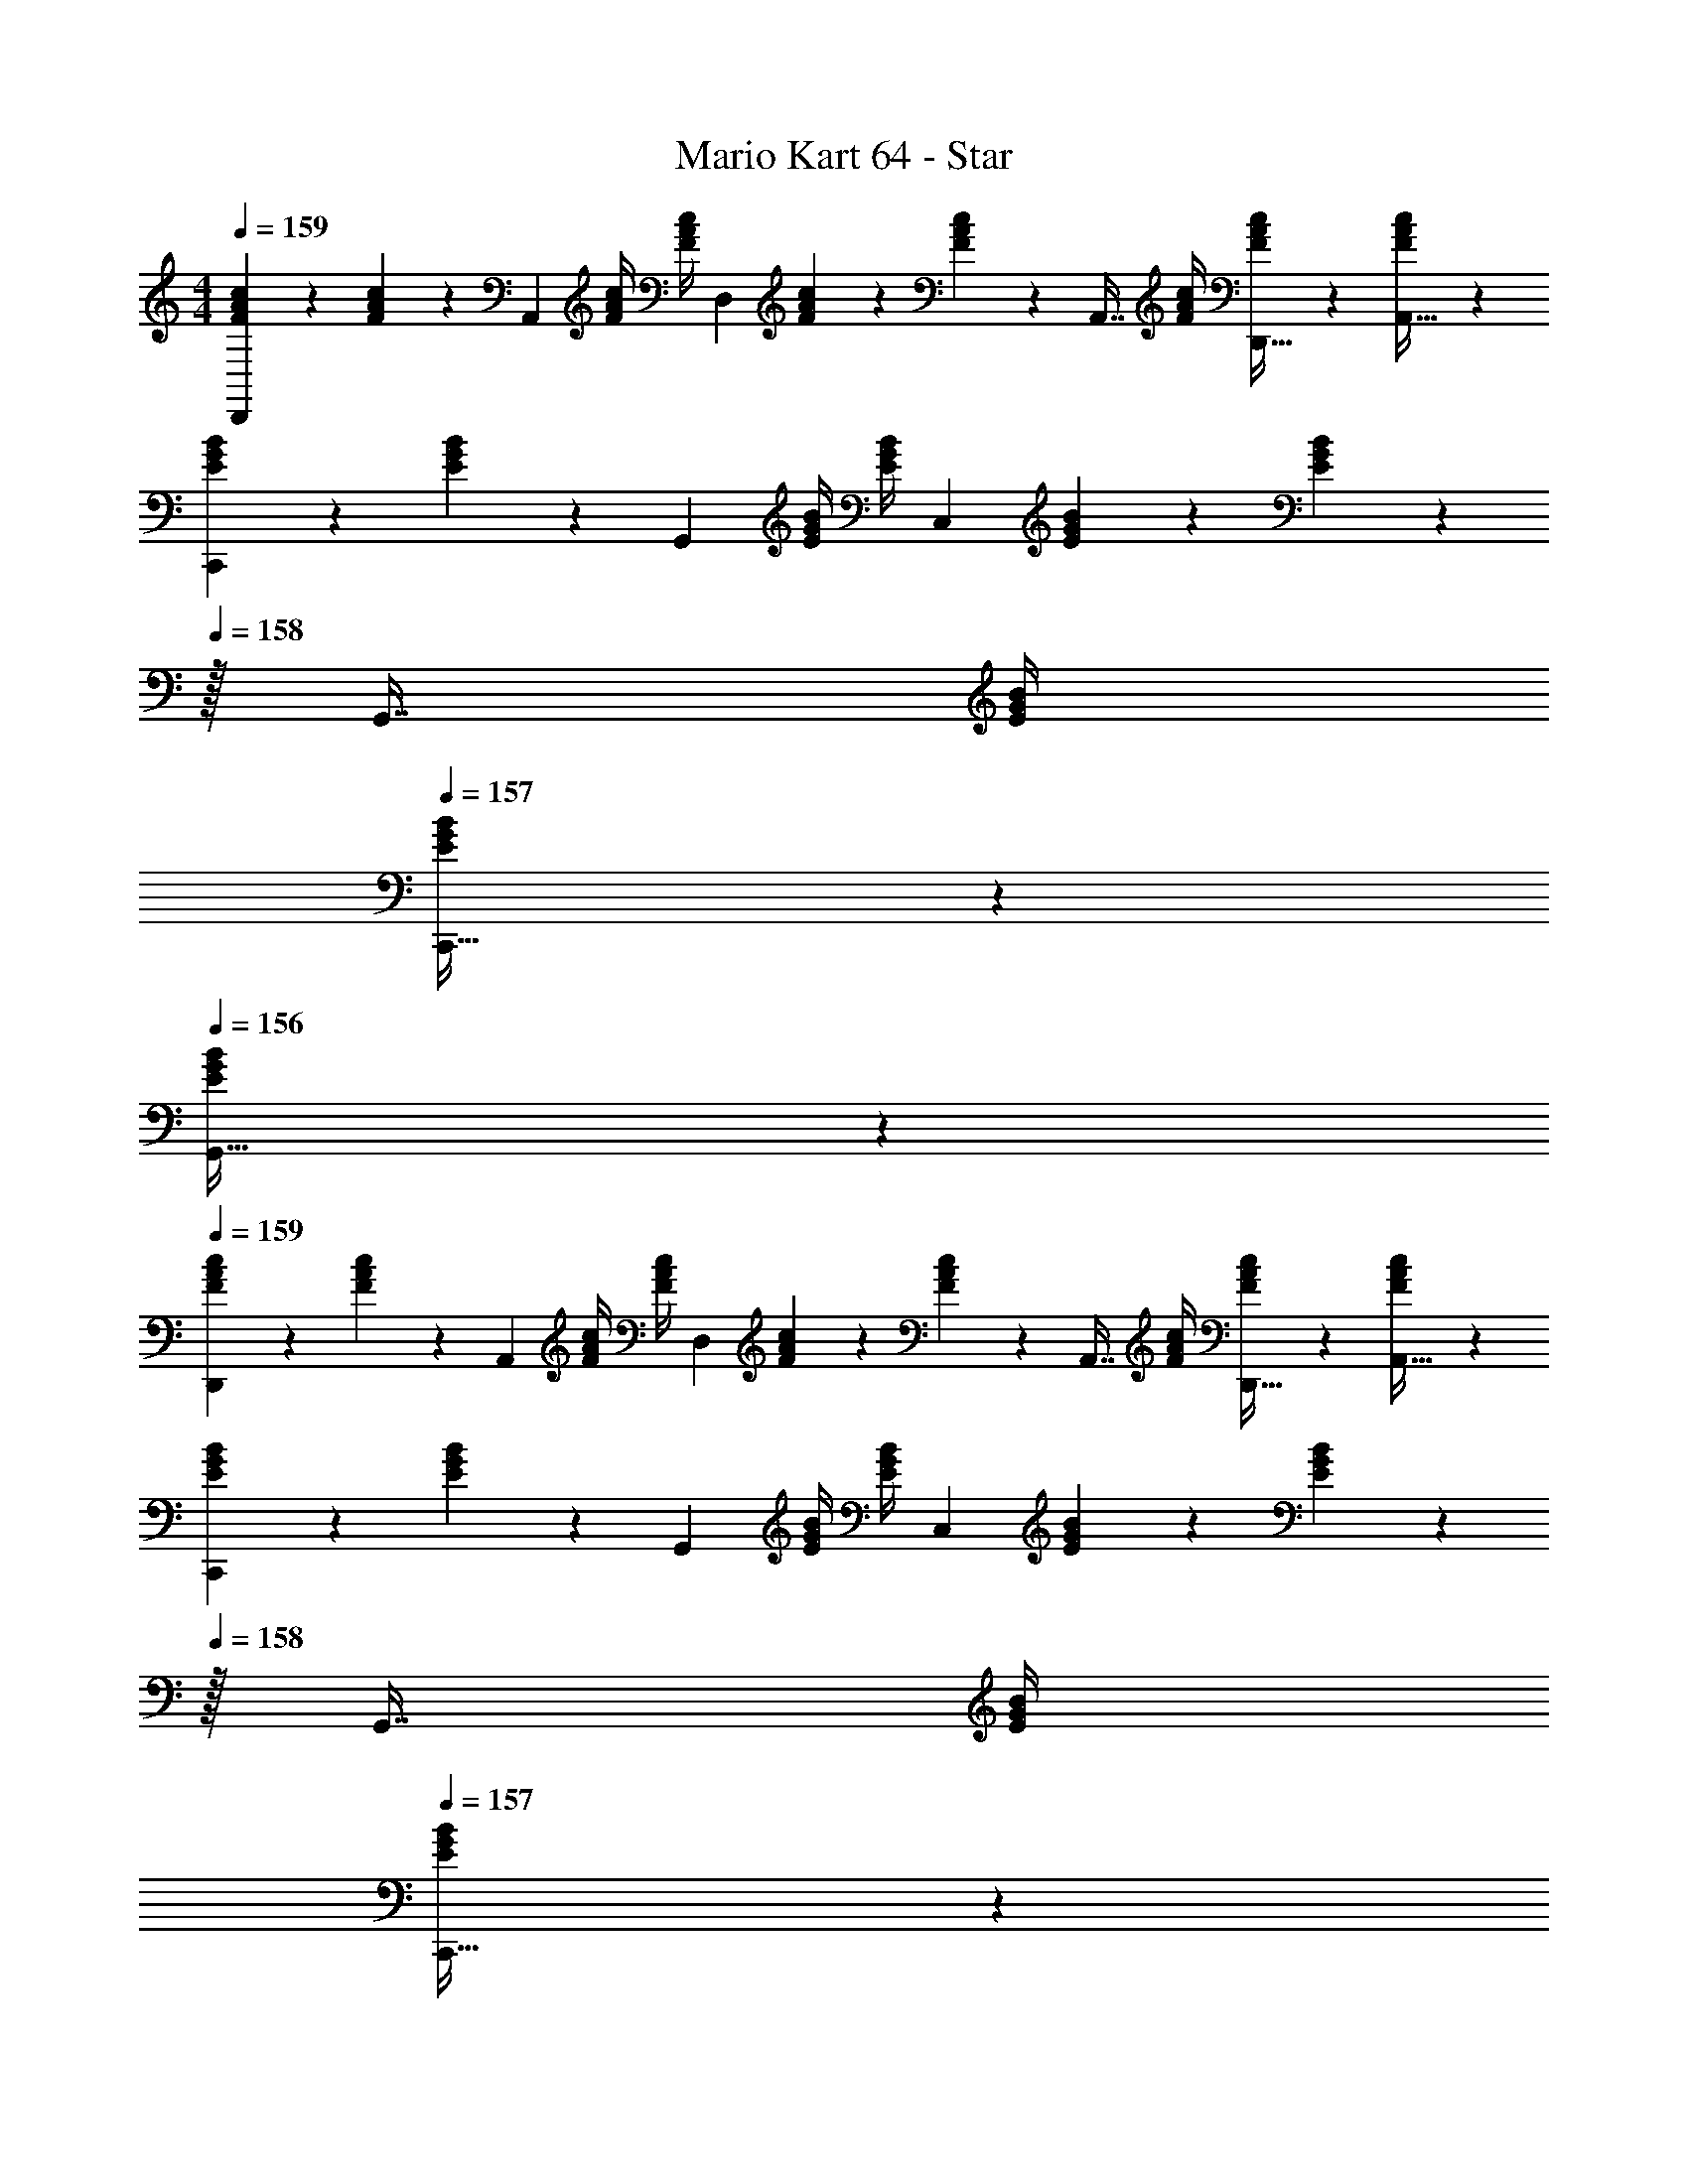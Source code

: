 X: 1
T: Mario Kart 64 - Star
Z: ABC Generated by Starbound Composer
L: 1/4
M: 4/4
Q: 1/4=159
K: C
[F2/9A2/9c2/9D,,7/9] z89/288 [F55/288A55/288c55/288] z/18 [z73/288A,,217/288] [F/4A/4c/4] [c/4F57/224A57/224] [z71/288D,] [F55/288A55/288c55/288] z89/288 [F13/72A13/72c13/72] z7/96 [z7/32A,,7/16] [F/4A/4c/4] [F/5A/5c/5D,,15/32] z3/10 [A/6F/5c/5A,,15/32] z/3 
[E2/9G2/9B2/9C,,7/9] z89/288 [E55/288G55/288B55/288] z/18 [z73/288G,,217/288] [E/4G/4B/4] [B/4E57/224G57/224] [z71/288C,] [E55/288G55/288B55/288] z89/288 [E13/72G13/72B13/72] z/24 
Q: 1/4=158
z/32 [z7/32G,,7/16] [E/4G/4B/4] 
Q: 1/4=157
[E/5G/5B/5C,,15/32] z3/10 
Q: 1/4=156
[G/6E/5B/5G,,15/32] z/3 
Q: 1/4=159
[F2/9A2/9c2/9D,,7/9] z89/288 [F55/288A55/288c55/288] z/18 [z73/288A,,217/288] [F/4A/4c/4] [c/4F57/224A57/224] [z71/288D,] [F55/288A55/288c55/288] z89/288 [F13/72A13/72c13/72] z7/96 [z7/32A,,7/16] [F/4A/4c/4] [F/5A/5c/5D,,15/32] z3/10 [A/6F/5c/5A,,15/32] z/3 
[E2/9G2/9B2/9C,,7/9] z89/288 [E55/288G55/288B55/288] z/18 [z73/288G,,217/288] [E/4G/4B/4] [B/4E57/224G57/224] [z71/288C,] [E55/288G55/288B55/288] z89/288 [E13/72G13/72B13/72] z/24 
Q: 1/4=158
z/32 [z7/32G,,7/16] [E/4G/4B/4] 
Q: 1/4=157
[E/5G/5B/5C,,15/32] z3/10 
Q: 1/4=156
[G/6E/5B/5G,,15/32] z/3 
Q: 1/4=159
[F2/9A2/9c2/9D,,7/9] z89/288 [F55/288A55/288c55/288] z/18 [z73/288A,,217/288] [F/4A/4c/4] [c/4F57/224A57/224] [z71/288D,] [F55/288A55/288c55/288] z89/288 [F13/72A13/72c13/72] z7/96 [z7/32A,,7/16] [F/4A/4c/4] [F/5A/5c/5D,,15/32] z3/10 [A/6F/5c/5A,,15/32] z/3 
[E2/9G2/9B2/9C,,7/9] z89/288 [E55/288G55/288B55/288] z/18 [z73/288G,,217/288] [E/4G/4B/4] [B/4E57/224G57/224] [z71/288C,] [E55/288G55/288B55/288] z89/288 [E13/72G13/72B13/72] z7/96 [z7/32G,,7/16] [E/4G/4B/4] [E/5G/5B/5C,,15/32] z3/10 [G/6E/5B/5G,,15/32] z/3 
[F2/9A2/9c2/9D,,7/9] z89/288 [F55/288A55/288c55/288] z/18 [z73/288A,,217/288] [F/4A/4c/4] [c/4F57/224A57/224] [z71/288D,] [F55/288A55/288c55/288] z89/288 [F13/72A13/72c13/72] z7/96 [z7/32A,,7/16] [F/4A/4c/4] [F/5A/5c/5D,,15/32] z3/10 [A/6F/5c/5A,,15/32] z/3 
[E2/9G2/9B2/9C,,7/9] z89/288 [E55/288G55/288B55/288] z/18 [z73/288G,,217/288] [E/4G/4B/4] [B/4E57/224G57/224] [z71/288C,] [E55/288G55/288B55/288] z89/288 [E13/72G13/72B13/72] z7/96 [z7/32G,,7/16] [E/4G/4B/4] [E/5G/5B/5C,,15/32] z3/10 [E/5G2/9B2/9G,,15/32] z3/10 
[F2/9A2/9c2/9D,,7/9] z89/288 [F55/288A55/288c55/288] z/18 [z73/288A,,217/288] [F/4A/4c/4] [c/4F57/224A57/224] [z71/288D,] [F55/288A55/288c55/288] z89/288 [F13/72A13/72c13/72] z7/96 [z7/32A,,7/16] [F/4A/4c/4] [F/5A/5c/5D,,15/32] z3/10 [A/6F/5c/5A,,15/32] z/3 
[E2/9G2/9B2/9C,,7/9] z89/288 [E55/288G55/288B55/288] z/18 [z73/288G,,217/288] [E/4G/4B/4] [B/4E57/224G57/224] [z71/288C,] [E55/288G55/288B55/288] z89/288 [E13/72G13/72B13/72] z/24 
Q: 1/4=158
z/32 [z7/32G,,7/16] [E/4G/4B/4] 
Q: 1/4=157
[E/5G/5B/5C,,15/32] z3/10 
Q: 1/4=156
[G/6E/5B/5G,,15/32] z/3 
Q: 1/4=159
[F2/9A2/9c2/9D,,7/9] z89/288 [F55/288A55/288c55/288] z/18 [z73/288A,,217/288] [F/4A/4c/4] [c/4F57/224A57/224] [z71/288D,] [F55/288A55/288c55/288] z89/288 [F13/72A13/72c13/72] z7/96 [z7/32A,,7/16] [F/4A/4c/4] [F/5A/5c/5D,,15/32] z3/10 [A/6F/5c/5A,,15/32] z/3 
[E2/9G2/9B2/9C,,7/9] z89/288 [E55/288G55/288B55/288] z/18 [z73/288G,,217/288] [E/4G/4B/4] [B/4E57/224G57/224] [z71/288C,] [E55/288G55/288B55/288] z89/288 [E13/72G13/72B13/72] z/24 
Q: 1/4=158
z/32 [z7/32G,,7/16] [E/4G/4B/4] 
Q: 1/4=157
[E/5G/5B/5C,,15/32] z3/10 
Q: 1/4=156
[G/6E/5B/5G,,15/32] z/3 
Q: 1/4=159
[F2/9A2/9c2/9D,,7/9] z89/288 [F55/288A55/288c55/288] z/18 [z73/288A,,217/288] [F/4A/4c/4] [c/4F57/224A57/224] [z71/288D,] [F55/288A55/288c55/288] z89/288 [F13/72A13/72c13/72] z7/96 [z7/32A,,7/16] [F/4A/4c/4] [F/5A/5c/5D,,15/32] z3/10 [A/6F/5c/5A,,15/32] z/3 
[E2/9G2/9B2/9C,,7/9] z89/288 [E55/288G55/288B55/288] z/18 [z73/288G,,217/288] [E/4G/4B/4] [B/4E57/224G57/224] [z71/288C,] [E55/288G55/288B55/288] z89/288 [E13/72G13/72B13/72] z7/96 [z7/32G,,7/16] [E/4G/4B/4] [E/5G/5B/5C,,15/32] z3/10 [G/6E/5B/5G,,15/32] z/3 
[F2/9A2/9c2/9D,,7/9] z89/288 [F55/288A55/288c55/288] z/18 [z73/288A,,217/288] [F/4A/4c/4] [c/4F57/224A57/224] [z71/288D,] [F55/288A55/288c55/288] z89/288 [F13/72A13/72c13/72] z7/96 [z7/32A,,7/16] [F/4A/4c/4] [F/5A/5c/5D,,15/32] z3/10 [A/6F/5c/5A,,15/32] z/3 
[E2/9G2/9B2/9C,,7/9] z89/288 [E55/288G55/288B55/288] z/18 [z73/288G,,217/288] [E/4G/4B/4] [B/4E57/224G57/224] [z71/288C,] [E55/288G55/288B55/288] z89/288 [E13/72G13/72B13/72] z7/96 [z7/32G,,7/16] [E/4G/4B/4] [E/5G/5B/5C,,15/32] z3/10 [E/5G2/9B2/9G,,15/32] 
